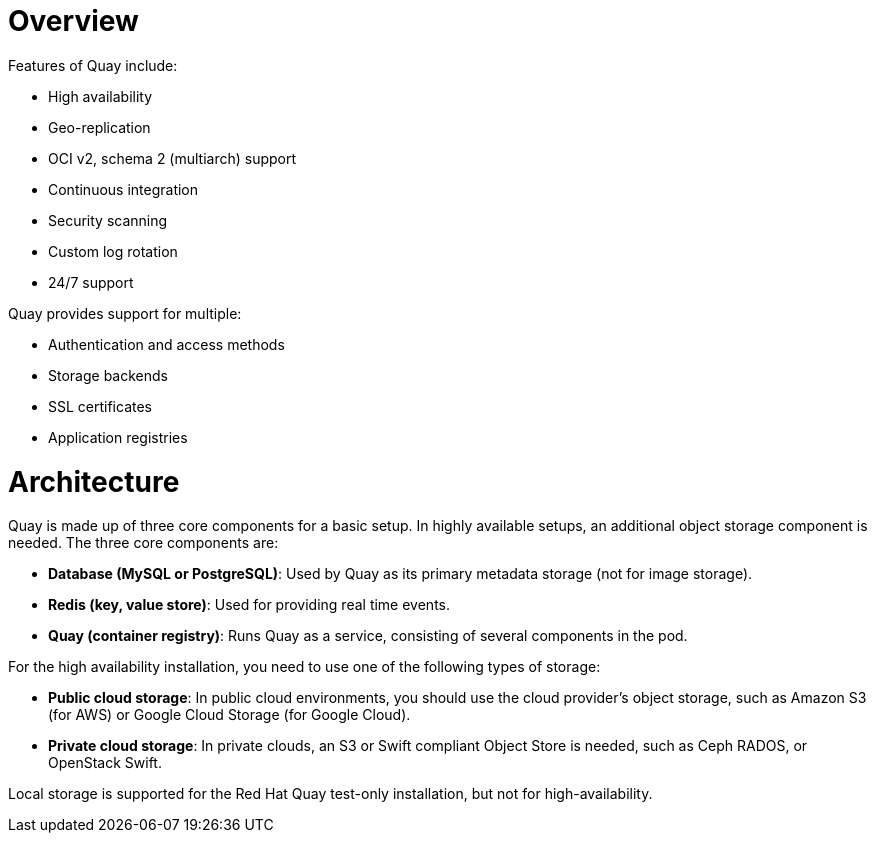 = Overview

Features of Quay include:

* High availability
* Geo-replication
* OCI v2, schema 2 (multiarch) support
* Continuous integration
* Security scanning
* Custom log rotation
* 24/7 support

Quay provides support for multiple:

* Authentication and access methods
* Storage backends
* SSL certificates
* Application registries

= Architecture

Quay is made up of three core components for a basic setup. In highly available setups, an additional object storage component is needed. The three core components are:

* **Database (MySQL or PostgreSQL)**: Used by Quay as its primary metadata storage (not for image storage).
* **Redis (key, value store)**: Used for providing real time events.
* **Quay (container registry)**: Runs Quay as a service, consisting of several components in the pod.

For the high availability installation, you need to use one of the following types of storage:

* **Public cloud storage**: In public cloud environments, you should use the cloud provider's object storage, such as Amazon S3 (for AWS) or Google Cloud Storage (for Google Cloud).

* **Private cloud storage**: In private clouds, an S3 or Swift compliant Object Store is needed, such as Ceph RADOS, or OpenStack Swift.

Local storage is supported for the Red Hat Quay test-only installation, but not for high-availability.
